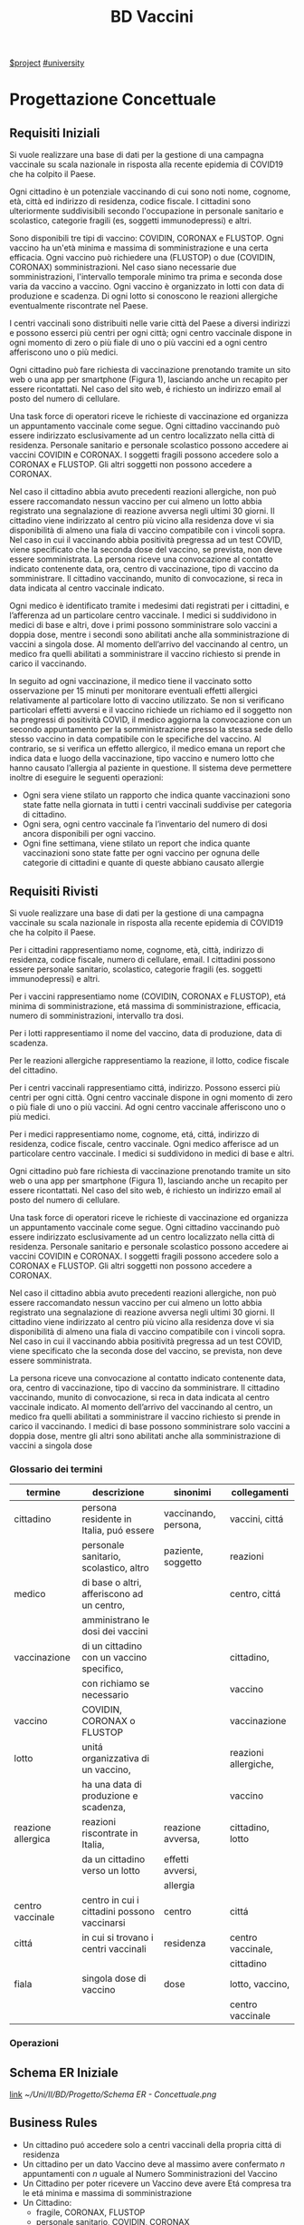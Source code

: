 :PROPERTIES:
:ID:       993bbd99-1094-42bc-98bf-3eeeba0c4d9f
:END:
#+title: BD Vaccini
[[id:96d0a247-0c7c-40c2-bd29-e514a2d93502][$project]]
[[id:f956b52b-6fe3-4040-94e5-7474d1813a38][#university]]

* Progettazione Concettuale

** Requisiti Iniziali
Si vuole realizzare una base di dati per la gestione di una campagna vaccinale su scala
nazionale in risposta alla recente epidemia di COVID19 che ha colpito il Paese.

Ogni cittadino è un potenziale vaccinando di cui sono noti nome, cognome, età, città ed indirizzo di residenza, codice fiscale.
I cittadini sono ulteriormente suddivisibili secondo l'occupazione in personale sanitario e scolastico, categorie fragili (es, soggetti immunodepressi) e altri.

Sono disponibili tre tipi di vaccino: COVIDIN, CORONAX e FLUSTOP.
Ogni vaccino ha un'età minima e massima di somministrazione e una certa efficacia.
Ogni vaccino può richiedere una (FLUSTOP) o due (COVIDIN, CORONAX) somministrazioni. Nel caso siano necessarie due somministrazioni, l'intervallo temporale minimo tra prima e seconda dose varia da vaccino a vaccino.
Ogni vaccino è organizzato in lotti con data di produzione e scadenza. Di ogni lotto si conoscono le reazioni allergiche eventualmente riscontrate nel Paese.

I centri vaccinali sono distribuiti nelle varie città del Paese a diversi indirizzi e possono esserci più centri per ogni città;
ogni centro vaccinale dispone in ogni momento di zero o più fiale di uno o più vaccini ed a ogni centro afferiscono uno o più medici.

Ogni cittadino può fare richiesta di vaccinazione prenotando tramite un sito web o una app per smartphone (Figura 1), lasciando anche un recapito per essere ricontattati. Nel caso del sito web, é richiesto un indirizzo email al posto del numero di cellulare.

Una task force di operatori riceve le richieste di vaccinazione ed organizza un appuntamento vaccinale come segue.
Ogni cittadino vaccinando può essere indirizzato esclusivamente ad un centro localizzato nella città di residenza.
Personale sanitario e personale scolastico possono accedere ai vaccini COVIDIN e CORONAX.
I soggetti fragili possono accedere solo a CORONAX e FLUSTOP.
Gli altri soggetti non possono accedere a CORONAX.

Nel caso il cittadino abbia avuto precedenti reazioni allergiche, non può essere raccomandato nessun vaccino per cui almeno un lotto abbia registrato una segnalazione di reazione avversa negli ultimi 30 giorni.
Il cittadino viene indirizzato al centro più vicino alla residenza dove vi sia disponibilità di almeno una fiala di vaccino compatibile con i vincoli sopra.
Nel caso in cui il vaccinando abbia positività pregressa ad un test COVID, viene specificato che la seconda dose del vaccino, se prevista, non deve essere somministrata.
La persona riceve una convocazione al contatto indicato contenente data, ora, centro di vaccinazione, tipo di vaccino da somministrare.
Il cittadino vaccinando, munito di convocazione, si reca in data indicata al centro vaccinale indicato.

Ogni medico è identificato tramite i medesimi dati registrati per i cittadini, e l’afferenza ad un particolare centro vaccinale.
I medici si suddividono in medici di base e altri, dove i primi possono somministrare solo vaccini a doppia dose, mentre i secondi sono abilitati anche alla somministrazione di vaccini a singola dose.
Al momento dell’arrivo del vaccinando al centro, un medico fra quelli abilitati a somministrare il vaccino richiesto si prende in carico il vaccinando.

In seguito ad ogni vaccinazione, il medico tiene il vaccinato sotto osservazione per 15 minuti per monitorare eventuali effetti allergici relativamente al particolare lotto di vaccino utilizzato.
Se non si verificano particolari effetti avversi e il vaccino richiede un richiamo ed il soggetto non ha pregressi di positività COVID, il medico aggiorna la convocazione con un secondo appuntamento per la somministrazione presso la stessa sede dello stesso vaccino in data compatibile con le specifiche del vaccino.
Al contrario, se si verifica un effetto allergico, il medico emana un report che indica data e luogo della vaccinazione, tipo vaccino e numero lotto che hanno causato l’allergia al paziente in questione.
Il sistema deve permettere inoltre di eseguire le seguenti operazioni:
- Ogni sera viene stilato un rapporto che indica quante vaccinazioni sono state fatte nella giornata in tutti i centri vaccinali suddivise per categoria di cittadino.
- Ogni sera, ogni centro vaccinale fa l’inventario del numero di dosi ancora disponibili per ogni vaccino.
- Ogni fine settimana, viene stilato un report che indica quante vaccinazioni sono state fatte per ogni vaccino per ognuna delle categorie di cittadini e
  quante di queste abbiano causato allergie

** Requisiti Rivisti

Si vuole realizzare una base di dati per la gestione di una campagna vaccinale su scala
nazionale in risposta alla recente epidemia di COVID19 che ha colpito il Paese.

Per i cittadini rappresentiamo nome, cognome, età, città, indirizzo di residenza, codice fiscale, numero di cellulare, email.
I cittadini possono essere personale sanitario, scolastico, categorie fragili (es. soggetti immunodepressi) e altri.

Per i vaccini rappresentiamo nome (COVIDIN, CORONAX e FLUSTOP), etá minima di somministrazione, etá massima di somministrazione, efficacia, numero di somministrazioni, intervallo tra dosi.

Per i lotti rappresentiamo il nome del vaccino, data di produzione, data di scadenza.

Per le reazioni allergiche rappresentiamo la reazione, il lotto, codice fiscale del cittadino.

Per i centri vaccinali rappresentiamo cittá, indirizzo.
Possono esserci più centri per ogni città.
Ogni centro vaccinale dispone in ogni momento di zero o più fiale di uno o più vaccini.
Ad ogni centro vaccinale afferiscono uno o più medici.

Per i medici rappresentiamo nome, cognome, etá, cittá, indirizzo di residenza, codice fiscale, centro vaccinale.
Ogni medico afferisce ad un particolare centro vaccinale.
I medici si suddividono in medici di base e altri.

Ogni cittadino può fare richiesta di vaccinazione prenotando tramite un sito web o una app per smartphone (Figura 1), lasciando anche un recapito per essere ricontattati. Nel caso del sito web, é richiesto un indirizzo email al posto del numero di cellulare.

Una task force di operatori riceve le richieste di vaccinazione ed organizza un appuntamento vaccinale come segue.
Ogni cittadino vaccinando può essere indirizzato esclusivamente ad un centro localizzato nella città di residenza.
Personale sanitario e personale scolastico possono accedere ai vaccini COVIDIN e CORONAX.
I soggetti fragili possono accedere solo a CORONAX e FLUSTOP.
Gli altri soggetti non possono accedere a CORONAX.

Nel caso il cittadino abbia avuto precedenti reazioni allergiche, non può essere raccomandato nessun vaccino per cui almeno un lotto abbia registrato una segnalazione di reazione avversa negli ultimi 30 giorni.
Il cittadino viene indirizzato al centro più vicino alla residenza dove vi sia disponibilità di almeno una fiala di vaccino compatibile con i vincoli sopra.
Nel caso in cui il vaccinando abbia positività pregressa ad un test COVID, viene specificato che la seconda dose del vaccino, se prevista, non deve essere somministrata.

La persona riceve una convocazione al contatto indicato contenente data, ora, centro di vaccinazione, tipo di vaccino da somministrare.
Il cittadino vaccinando, munito di convocazione, si reca in data indicata al centro vaccinale indicato.
Al momento dell’arrivo del vaccinando al centro, un medico fra quelli abilitati a somministrare il vaccino richiesto si prende in carico il vaccinando.
I medici di base possono somministrare solo vaccini a doppia dose, mentre gli altri sono abilitati anche alla somministrazione di vaccini a singola dose

*** Glossario dei termini
| termine            | descrizione                                  | sinonimi             | collegamenti         |
|--------------------+----------------------------------------------+----------------------+----------------------|
| cittadino          | persona residente in Italia, puó essere      | vaccinando, persona, | vaccini, cittá       |
|                    | personale sanitario, scolastico, altro       | paziente, soggetto   | reazioni             |
|--------------------+----------------------------------------------+----------------------+----------------------|
| medico             | di base o altri, afferiscono ad un centro,   |                      | centro, cittá        |
|                    | amministrano le dosi dei vaccini             |                      |                      |
|--------------------+----------------------------------------------+----------------------+----------------------|
| vaccinazione       | di un cittadino con un vaccino specifico,    |                      | cittadino,           |
|                    | con richiamo se necessario                   |                      | vaccino              |
|--------------------+----------------------------------------------+----------------------+----------------------|
| vaccino            | COVIDIN, CORONAX o FLUSTOP                   |                      | vaccinazione         |
|--------------------+----------------------------------------------+----------------------+----------------------|
| lotto              | unitá organizzativa di un vaccino,           |                      | reazioni allergiche, |
|                    | ha una data di produzione e scadenza,        |                      | vaccino              |
|--------------------+----------------------------------------------+----------------------+----------------------|
| reazione allergica | reazioni riscontrate in Italia,              | reazione avversa,    | cittadino, lotto     |
|                    | da un cittadino verso un lotto               | effetti avversi,     |                      |
|                    |                                              | allergia             |                      |
|--------------------+----------------------------------------------+----------------------+----------------------|
| centro vaccinale   | centro in cui i cittadini possono vaccinarsi | centro               | cittá                |
|--------------------+----------------------------------------------+----------------------+----------------------|
| cittá              | in cui si trovano i centri vaccinali         | residenza            | centro vaccinale,    |
|                    |                                              |                      | cittadino            |
|--------------------+----------------------------------------------+----------------------+----------------------|
| fiala              | singola dose di vaccino                      | dose                 | lotto, vaccino,      |
|                    |                                              |                      | centro vaccinale     |
|--------------------+----------------------------------------------+----------------------+----------------------|

*** Operazioni

** Schema ER Iniziale
[[https://erdplus.com/edit-diagram/95b219b3-3c04-46d2-bc6e-4bc802c5b98b][link]]
[[~/Uni/II/BD/Progetto/Schema ER - Concettuale.png]]
** Business Rules
- Un cittadino puó accedere solo a centri vaccinali della propria cittá di residenza
- Un cittadino per un dato Vaccino deve  al massimo avere confermato $n$ appuntamenti con $n$ uguale al Numero Somministrazioni del Vaccino
- Un Cittadino per poter ricevere un Vaccino deve avere Etá compresa tra le etá minima e massima di somministrazione
- Un Cittadino:
  + fragile, CORONAX, FLUSTOP
  + personale sanitario, COVIDIN, CORONAX
  + personale scolastico, COVIDIN, CORONAX
  + nessuno dei precedenti, CORONAX
- Un cittadino che ha riscontrato reazioni avverse non puó accedere a dosi il
  cui lotto ha riscontrato almeno una reazione avversa negli ultimi 30 giorni
- Un cittadino con positivitá pregressa non deve ricevere seconda dose se specificata
- Medici base somministrano solo vaccini a doppia dose

** Schema + BR

* Progettazione Logica

** Tavola dei Volumi
| Concetto           | Tipo |   Volume |
|--------------------+------+----------|
| Cittadino          | E    | 60000000 |
| Medico             | E    |   400000 |
| Vaccino            | E    |        3 |
| Lotto              | E    |     2000 |
| Centro Vaccinale   | E    |     8000 |
| Reazione Allergica | E    |     1000 |
| Vaccinazione       | E    | 20000000 |
| Appuntamento       | A    | 20000000 |
| Incarico           | A    |   400000 |
| Reazione           | A    |     1000 |
| Locazione          | A    | 20000000 |
| Amministra         | A    | 20000000 |
| Afferisce          | A    |   400000 |
| Disponibile        | A    |       15 |
| Prodotto           | A    |     2000 |
|--------------------+------+----------|


** Tavola delle Operazioni
| Operazione | Descrizione                                  | Tipo | Frequenza        |
|------------+----------------------------------------------+------+------------------|
|          1 | Rapporto delle vaccinazioni della giornata   | B    | 1 al giorno      |
|            | in tutti i centri vaccinali                  |      |                  |
|            | suddivise per categoria di cittadino         |      |                  |
|------------+----------------------------------------------+------+------------------|
|          2 | Inventario del numero di dosi disponibili    | B    | 1 al giorno      |
|            | per ogni vaccino                             |      |                  |
|------------+----------------------------------------------+------+------------------|
|          3 | Rapporto delle vaccinazioni per ogni vaccino | B    | 1 a settimana    |
|            | per ognuna delle categorie di cittadini      |      |                  |
|            | e quante di queste abbiano causato           |      |                  |
|            | reazioni allergiche                          |      |                  |
|------------+----------------------------------------------+------+------------------|
|          4 | Inserimento dei dati di un Cittadino         | I    | 50000 al giorno  |
|------------+----------------------------------------------+------+------------------|
|          5 | Inserimento di un Appuntamento               | I    | 100000 al giorno |
|------------+----------------------------------------------+------+------------------|
|          6 | Annullamento di un Appuntamento              | I    | 100 al giorno    |
|------------+----------------------------------------------+------+------------------|
|          7 | Inserimento di una Reazione Allergica ad     | I    | 3 a settimana    |
|            | una vaccinazione                             |      |                  |
|------------+----------------------------------------------+------+------------------|


** Analisi delle Ridondanze

** Schema ER Ristrutturato + BR

** Schema Relazionale

